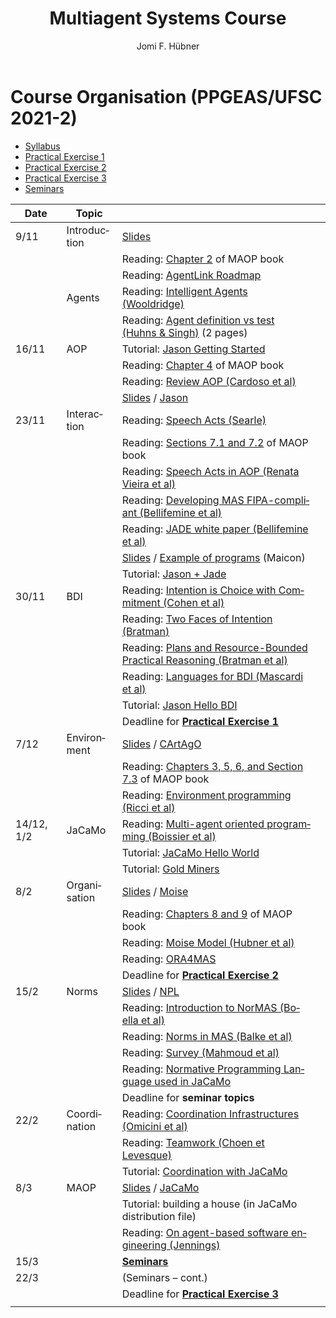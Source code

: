 #+TITLE:    Multiagent Systems Course
#+AUTHOR:   Jomi F. Hübner
#+EMAIL:    jomi.hubner@ufsc.br

#+DESCRIPTION: 
#+KEYWORDS: 
#+LANGUAGE:  pt
#+OPTIONS: email:t H:2 toc:nil num:nil author:t \n:nil @:t ::t |:t ^:t -:t f:t *:t <:t
#+OPTIONS: TeX:t LaTeX:nil skip:nil d:nil todo:t pri:nil tags:nil
#+HTML_HEAD: <link rel="stylesheet" type="text/css" href="https://jomifred.github.io/ia/ia.css" />

* Course Organisation (PPGEAS/UFSC 2021-2)

  - [[./syllabus.pdf][Syllabus]]
  - [[./tp/tp-cnp.pdf][Practical Exercise 1]] 
  - [[./tp/tp-auction.pdf][Practical Exercise 2]] 
  - [[./tp/tp-gold-miners.pdf][Practical Exercise 3]] 
  - [[./seminario-sma.pdf][Seminars]]
  

| Date       | Topic        |                                                                         |   |
|------------+--------------+-------------------------------------------------------------------------+---|
| 9/11       | Introduction | [[./slides/intro.pdf][Slides]]                                                                  |   |
|            |              | Reading: [[https://mitpress.mit.edu/books/multi-agent-oriented-programming][Chapter 2]] of MAOP book                                         |   |
|            |              | Reading: [[./leituras/agentlink-roadmap.pdf][AgentLink Roadmap]]                                              |   |
|            | Agents       | Reading: [[./leituras/IntellAgents.Wool.pdf][Intelligent Agents (Wooldridge)]]                                |   |
|            |              | Reading: [[https://www.csc2.ncsu.edu/faculty/mpsingh/papers/columns/aow-1-5-97.pdf][Agent definition vs test (Huhns & Singh)]] (2 pages)             |   |
| 16/11      | AOP          | Tutorial: [[http://jason.sourceforge.net/mini-tutorial/getting-started/][Jason Getting Started]]                                         |   |
|            |              | Reading: [[https://mitpress.mit.edu/books/multi-agent-oriented-programming][Chapter 4]] of MAOP book                                         |   |
|            |              | Reading: [[https://doi.org/10.3390/computers10020016][Review AOP (Cardoso et al)]]                                     |   |
|            |              | [[./slides/slides-aop.pdf][Slides]] /  [[http://jason.sf.net][Jason]]                                                         |   |
| 23/11      | Interaction  | Reading: [[./leituras/SpeechActs-Searle.pdf][Speech Acts (Searle)]]                                           |   |
|            |              | Reading: [[https://mitpress.mit.edu/books/multi-agent-oriented-programming][Sections 7.1 and 7.2]] of MAOP book                              |   |
|            |              | Reading: [[./leituras/SpeechActs-AOP.pdf][Speech Acts in AOP (Renata Vieira et al)]]                       |   |
|            |              | Reading: [[./leituras/FIPA-JADE.pdf][Developing MAS FIPA-compliant (Bellifemine et al)]]              |   |
|            |              | Reading: [[./leituras/WhitePaperJADEEXP.pdf][JADE white paper (Bellifemine et al)]]                           |   |
|            |              | [[./slides/slides-interaction.pdf][Slides]] / [[./interaction/exemplo-jade-maicon.zip][Example of programs]] (Maicon)                                   |   |
|            |              | Tutorial: [[http://jason.sourceforge.net/mini-tutorial/jason-jade/][Jason + Jade]]                                                  |   |
| 30/11      | BDI          | Reading: [[./leituras/cohe90_1.pdf][Intention is Choice with Commitment (Cohen et al)]]              |   |
|            |              | Reading: [[./leituras/Bratman-TwoFacesOfIntention.pdf][Two Faces of Intention (Bratman)]]                               |   |
|            |              | Reading: [[./leituras/Bratman-PlansPracticalResoning.pdf][Plans and Resource-Bounded Practical Reasoning (Bratman et al)]] |   |
|            |              | Reading: [[./leituras/mascardi05languages.pdf][Languages for BDI (Mascardi et al)]]                             |   |
|            |              | Tutorial: [[http://jason.sourceforge.net/mini-tutorial/hello-bdi/][Jason Hello BDI]]                                               |   |
|            |              | Deadline for [[./tp/tp-cnp.pdf][*Practical Exercise 1*]]                                     |   |
| 7/12       | Environment  | [[./slides/slides-eop.pdf][Slides]] / [[http://cartago.sourceforge.net/][CArtAgO]]                                                        |   |
|            |              | Reading: [[https://mitpress.mit.edu/books/multi-agent-oriented-programming][Chapters 3, 5, 6, and Section 7.3]] of MAOP book                 |   |
|            |              | Reading: [[./leituras/Ricci-Artefacts.pdf][Environment programming (Ricci et al)]]                          |   |
| 14/12, 1/2 | JaCaMo       | Reading: [[http://dx.doi.org/10.1016/j.scico.2011.10.004][Multi-agent oriented programming (Boissier et al)]]              |   |
|            |              | Tutorial: [[http://jacamo.sourceforge.net/tutorial/hello-world/][JaCaMo Hello World]]                                            |   |
|            |              | Tutorial: [[http://jacamo.sourceforge.net/tutorial/gold-miners][Gold Miners]]                                                   |   |
| 8/2        | Organisation | [[./slides/slides-oop.pdf][Slides]] / [[http://moise.sf.net][Moise]]                                                          |   |
|            |              | Reading: [[https://mitpress.mit.edu/books/multi-agent-oriented-programming][Chapters 8 and 9]] of MAOP book                                  |   |
|            |              | Reading: [[http://moise.sourceforge.net/doc/publications/Hubner-sbia2002.pdf][Moise Model (Hubner et al)]]                                     |   |
|            |              | Reading: [[http://dx.doi.org/10.1007/s10458-009-9084-y][ORA4MAS]]                                                        |   |
|            |              | Deadline for [[./tp/tp-auction.pdf][*Practical Exercise 2*]]                                     |   |
| 15/2       | Norms        | [[./slides/slides-norms.pdf][Slides]] / [[https://github.com/moise-lang/npl][NPL]]                                                            |   |
|            |              | Reading: [[./leituras/Boella-Introdo-NormMas.pdf][Introduction to NorMAS (Boella et al)]]                          |   |
|            |              | Reading: [[http://drops.dagstuhl.de/opus/volltexte/2013/3998/][Norms in MAS (Balke et al)]]                                     |   |
|            |              | Reading: [[http://dx.doi.org/10.1155/2014/684587][Survey (Mahmoud et al)]]                                         |   |
|            |              | Reading: [[http://dx.doi.org/10.1007/s10472-011-9251-0][Normative Programming Language used in JaCaMo]]                  |   |
|            |              | Deadline for *seminar topics*                                           |   |
| 22/2       | Coordination | Reading: [[https://doi.org/10.1007/1-4020-8058-1_17][Coordination Infrastructures (Omicini et al)]]                   |   |
|            |              | Reading: [[http://web.media.mit.edu/~cynthiab/Readings/cohen-teamwork.pdf][Teamwork (Choen et Levesque)]]                                   |   |
|            |              | Tutorial: [[http://jacamo.sourceforge.net/tutorial/coordination/][Coordination with JaCaMo]]                                      |   |
| 8/3        | MAOP         | [[./slides/slides-maop.pdf][Slides]] / [[http://jacamo.sf.net][JaCaMo]]                                                         |   |
|            |              | Tutorial: building a house (in JaCaMo distribution file)                |   |
|            |              | Reading: [[./leituras/Jennings-AG-SE.pdf][On agent-based software engineering (Jennings)]]                 |   |
| 15/3       |              | [[./2017/seminario-sma.pdf][*Seminars*]]                                                              |   |
| 22/3       |              | (Seminars -- cont.)                                                     |   |
|            |              | Deadline for  [[./tp/tp-gold-miners.pdf][*Practical Exercise 3*]]                                    |   |
|            |              |                                                                         |   |

* COMMENT old
| 12/11 | Methods      | [[./slides/slides-openaeolus.pdf][Slides]] / [[http://www.uez.com.br/aeolus][Open AEOlus]]                                                  |   |
|      |              | Reading: [[./leituras/golden-fleece.pdf][Jason and the Golden Fleece (Bordini et al)]]                                                   |   |



* COMMENT Course Presentation (PPGEAS/UFSC 2014)

  - [[./2014/syllabus.pdf][Syllabus]]
  - [[./tp/tp-cnp.pdf][Practical Exercise 1]] 
  - [[./tp/tp-auction.pdf][Practical Exercise 2]] 
  - [[./2014/seminario-sma.pdf][Seminars]]
  - [[./2014/projeto-sma.pdf][Project]]
  

| Date  | Topic        |                                                                                                                            |   |
|-------+--------------+----------------------------------------------------------------------------------------------------------------------------+---|
| 13/08 | Introduction |                                                                                                                            |   |
| 20/08 | Agents       | Reading: [[./leituras/agentlink-roadmap.pdf][AgentLink Roadmap]]                                                           |   |
|       |              | Reading: [[./leituras/IntellAgents.Wool.pdf][Intelligent Agents (Wooldridge)]]                                             |   |
| 27/08 | BDI          | Reading: [[./leituras/cohe90_1.pdf][Intention is Choice with Commitment (Cohen et al)]]                                    |   |
|       |              | Reading: [[./leituras/Bratman-TwoFacesOfIntention.pdf][Two Faces of Intention (Bratman)]]                                  |   |
|       |              | Reading: [[./leituras/Bratman-PlansPracticalResoning.pdf][Plans and Resource-Bounded Practical Reasoning (Bratman et al)]] |   |
| 03/09 | Interaction  | Reading: [[./leituras/FIPA-JADE.pdf][Developing MAS FIPA-compliant (Bellifemine et al)]]                                   |   |
|       |              | Reading: [[./leituras/WhitePaperJADEEXP.pdf][JADE white paper (Bellifemine et al)]]                                        |   |
|       |              | [[./slides/slides-interaction.pdf][Slides]] / [[./interaction/exemplo-jade-maicon.zip][Example of programs]]               |   |
| 17/09 | AOP          | [[./slides/slides-aop.pdf][Slides]] /  [[http://jason.sf.net][Jason]]                                                      |   |
|       |              | Reading: [[./leituras/golden-fleece.pdf][Jason and the Golden Fleece (Bordini et al)]]                                     |   |
|       |              | Tutorial: [[http://jason.sourceforge.net/mini-tutorial/getting-started/][Getting Started]]                                 |   |
| 24/09 | AOP          | Reading: [[./leituras/mascardi05languages.pdf][Languages for BDI (Mascardi et al)]]                                        |   |
|       |              | Tutorial: [[http://jacamo.sourceforge.net/tutorial/gold-miners][Gold Miners]]                                              |   |
| 01/10 | Environment  | [[./slides/slides-eop.pdf][Slides]] / [[http://cartago.sourceforge.net/][CArtAgO]]                                         |   |
|       |              | Reading: [[./leituras/Ricci-Artefacts.pdf][Environment programming (Ricci et al)]]                                         |   |
| 15/10 | Organisation | [[./slides/slides-oop.pdf][Slides]] / [[http://moise.sf.net][Moise]]                                                       |   |
|       |              | Reading: [[http://moise.sourceforge.net/doc/publications/Hubner-sbia2002.pdf][Moise Model (Hubner et al)]]                 |   |
|       |              | Reading: [[http://dx.doi.org/10.1007/s10458-009-9084-y][ORA4MAS]]                                                          |   |
|       |              | Deadline for [[./tp/tp-cnp.pdf][*Practical Exercise 1*]]                                                                   |   |
| 22/10 | MAOP         | [[./slides/slides-maop.pdf][Slides]] / [[http://jacamo.sf.net][JaCaMo]]                                                    |   |
|       |              | Reading: [[http://dx.doi.org/10.1016/j.scico.2011.10.004][Multi-agent oriented programming (Boissier et al)]]              |   |
|       |              | Tutorial: building a house (in JaCaMo distribution file)                                                                   |   |
| 29/10 | Methods      | [[./slides/slides-aose.pdf][Slides]] / [[http://www.uez.com.br/aeolus/metodo.html][Prometheus AEOlus]]                     |   |
| 05/11 |              | Deadline for [[./tp/tp-auction.pdf][*Practical Exercise 2*]]                                                               |   |
| 12/11 |              |                                                                                                                            |   |
| 19/11 |              | [[./2014/seminario-sma.pdf][*Seminars*]]                                                                                   |   |
| 26/11 |              | (Seminars -- cont.)                                                                                                        |   |
| 03/12 |              | [[./2014/projeto-sma.pdf][*Final Project*]] presentation                                                                   |   |
|       |              |                                                                                                                            |   |





